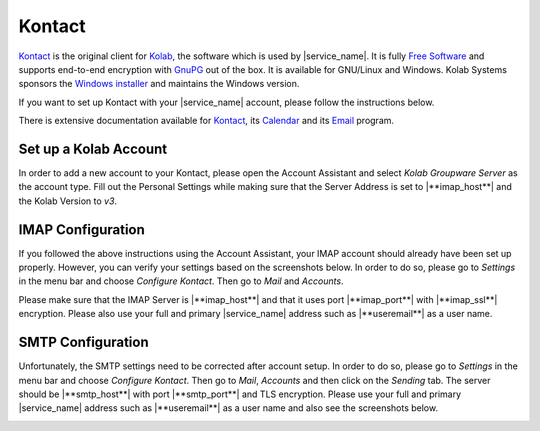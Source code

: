 .. _settings-clientconfig-kontact:

Kontact
-------

.. image:: _static/kontact-logo.png
    :align: right

`Kontact <http://kontact.org>`__ is the original client for
`Kolab <http://kolab.org>`__, the software which is used by |service_name|.
It is fully `Free
Software <https://fsfe.org/freesoftware>`__ and
supports end-to-end encryption with `GnuPG <http://gnupg.org>`__ out of
the box. It is available for GNU/Linux and Windows.
Kolab Systems sponsors the `Windows
installer <http://mirror.kolabsys.com/pub/upload/windows/K3-Kontact-Beta-latest.exe>`__
and maintains the Windows version.

If you want to set up Kontact with your |service_name| account,
please follow the instructions below.

There is extensive documentation available for
`Kontact <http://docs.kde.org/stable/en/kdepim/kontact/index.html>`__,
its
`Calendar <http://docs.kde.org/stable/en/kdepim/korganizer/index.html>`__
and its
`Email <http://docs.kde.org/stable/en/kdepim/kmail/index.html>`__
program.

Set up a Kolab Account
^^^^^^^^^^^^^^^^^^^^^^

In order to add a new account to your Kontact, please open the Account
Assistant and select *Kolab Groupware Server* as the account type. Fill
out the Personal Settings while making sure that the Server Address is
set to |**imap_host**| and the Kolab Version to *v3*.

.. container:: screenshots

    .. fancyfigure:: _static/kontact-account-wizard-1.png
        :group: kontactwizard
        :height: 200
        :alt: Select Account Type: Kolab Groupware

    .. fancyfigure:: _static/kontact-account-wizard-2.png
        :group: kontactwizard
        :height: 200
        :alt: Personal Settings

        .. fancyrender::
            :font: verdana
            :size: 12

            |useremail| @128,105
            |imap_host| @128,159
 
    .. fancyfigure:: _static/kontact-account-wizard-3.png
        :group: kontactwizard
        :height: 200
        :alt: Setting up Account

IMAP Configuration                                                                                                                                                      
^^^^^^^^^^^^^^^^^^                                                                                                                                                      
                                                                                                                                                                        
If you followed the above instructions using the Account Assistant, your
IMAP account should already have been set up properly. However, you can
verify your settings based on the screenshots below. In order to do so,
please go to *Settings* in the menu bar and choose *Configure Kontact*.
Then go to *Mail* and *Accounts*.

Please make sure that the IMAP Server is |**imap_host**| and that it
uses port |**imap_port**| with |**imap_ssl**| encryption. Please also use your full and
primary |service_name| address such as |**useremail**| as a user name.

.. container:: screenshots

    .. fancyfigure:: _static/kontact-imap-1.png
        :group: kontactimap
        :height: 200
        :alt: Account Information

        .. fancyrender::
            :font: verdana
            :size: 12

            |service_name| @140,78
            |imap_host|    @140,105
            |username|     @140,132

    .. fancyfigure:: _static/kontact-imap-2.png
        :group: kontactimap
        :height: 200
        :alt: IMAP Settings

        .. fancyrender::
            :font: verdana
            :size: 12

            |imap_port| @137,364
 

SMTP Configuration
^^^^^^^^^^^^^^^^^^

Unfortunately, the SMTP settings need to be corrected after account
setup. In order to do so, please go to *Settings* in the menu bar and
choose *Configure Kontact*. Then go to *Mail*, *Accounts* and then
click on the *Sending* tab. The server should be |**smtp_host**| with
port |**smtp_port**| and TLS encryption. Please use your full and primary
|service_name| address such as |**useremail**| as a user name and also see
the screenshots below.

.. container:: screenshots

    .. fancyfigure:: _static/kontact-smtp-1.png
        :group: kontactsmtp
        :height: 200
        :alt: Account Information

        .. fancyrender::
            :font: verdana
            :size: 12

            |smtp_host|    @174,75
            |username|     @174,127

    .. fancyfigure:: _static/kontact-smtp-2.png
        :group: kontactsmtp
        :height: 200
        :alt: SMTP Settings

        .. fancyrender::
            :font: verdana
            :size: 12

            |smtp_port| @133,136
